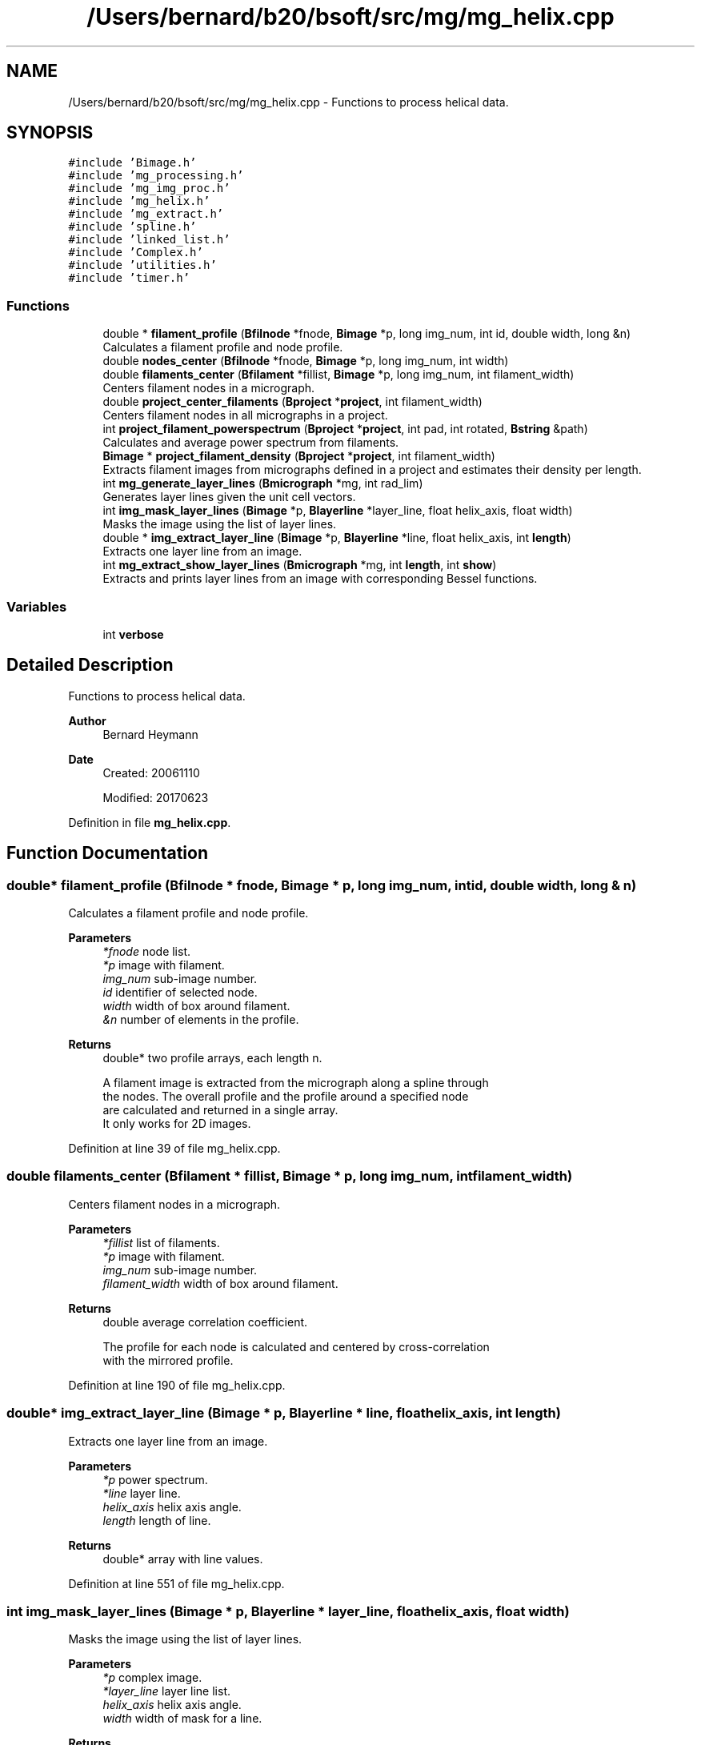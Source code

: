.TH "/Users/bernard/b20/bsoft/src/mg/mg_helix.cpp" 3 "Wed Sep 1 2021" "Version 2.1.0" "Bsoft" \" -*- nroff -*-
.ad l
.nh
.SH NAME
/Users/bernard/b20/bsoft/src/mg/mg_helix.cpp \- Functions to process helical data\&.  

.SH SYNOPSIS
.br
.PP
\fC#include 'Bimage\&.h'\fP
.br
\fC#include 'mg_processing\&.h'\fP
.br
\fC#include 'mg_img_proc\&.h'\fP
.br
\fC#include 'mg_helix\&.h'\fP
.br
\fC#include 'mg_extract\&.h'\fP
.br
\fC#include 'spline\&.h'\fP
.br
\fC#include 'linked_list\&.h'\fP
.br
\fC#include 'Complex\&.h'\fP
.br
\fC#include 'utilities\&.h'\fP
.br
\fC#include 'timer\&.h'\fP
.br

.SS "Functions"

.in +1c
.ti -1c
.RI "double * \fBfilament_profile\fP (\fBBfilnode\fP *fnode, \fBBimage\fP *p, long img_num, int id, double width, long &n)"
.br
.RI "Calculates a filament profile and node profile\&. "
.ti -1c
.RI "double \fBnodes_center\fP (\fBBfilnode\fP *fnode, \fBBimage\fP *p, long img_num, int width)"
.br
.ti -1c
.RI "double \fBfilaments_center\fP (\fBBfilament\fP *fillist, \fBBimage\fP *p, long img_num, int filament_width)"
.br
.RI "Centers filament nodes in a micrograph\&. "
.ti -1c
.RI "double \fBproject_center_filaments\fP (\fBBproject\fP *\fBproject\fP, int filament_width)"
.br
.RI "Centers filament nodes in all micrographs in a project\&. "
.ti -1c
.RI "int \fBproject_filament_powerspectrum\fP (\fBBproject\fP *\fBproject\fP, int pad, int rotated, \fBBstring\fP &path)"
.br
.RI "Calculates and average power spectrum from filaments\&. "
.ti -1c
.RI "\fBBimage\fP * \fBproject_filament_density\fP (\fBBproject\fP *\fBproject\fP, int filament_width)"
.br
.RI "Extracts filament images from micrographs defined in a project and estimates their density per length\&. "
.ti -1c
.RI "int \fBmg_generate_layer_lines\fP (\fBBmicrograph\fP *mg, int rad_lim)"
.br
.RI "Generates layer lines given the unit cell vectors\&. "
.ti -1c
.RI "int \fBimg_mask_layer_lines\fP (\fBBimage\fP *p, \fBBlayerline\fP *layer_line, float helix_axis, float width)"
.br
.RI "Masks the image using the list of layer lines\&. "
.ti -1c
.RI "double * \fBimg_extract_layer_line\fP (\fBBimage\fP *p, \fBBlayerline\fP *line, float helix_axis, int \fBlength\fP)"
.br
.RI "Extracts one layer line from an image\&. "
.ti -1c
.RI "int \fBmg_extract_show_layer_lines\fP (\fBBmicrograph\fP *mg, int \fBlength\fP, int \fBshow\fP)"
.br
.RI "Extracts and prints layer lines from an image with corresponding Bessel functions\&. "
.in -1c
.SS "Variables"

.in +1c
.ti -1c
.RI "int \fBverbose\fP"
.br
.in -1c
.SH "Detailed Description"
.PP 
Functions to process helical data\&. 


.PP
\fBAuthor\fP
.RS 4
Bernard Heymann 
.RE
.PP
\fBDate\fP
.RS 4
Created: 20061110 
.PP
Modified: 20170623 
.RE
.PP

.PP
Definition in file \fBmg_helix\&.cpp\fP\&.
.SH "Function Documentation"
.PP 
.SS "double* filament_profile (\fBBfilnode\fP * fnode, \fBBimage\fP * p, long img_num, int id, double width, long & n)"

.PP
Calculates a filament profile and node profile\&. 
.PP
\fBParameters\fP
.RS 4
\fI*fnode\fP node list\&. 
.br
\fI*p\fP image with filament\&. 
.br
\fIimg_num\fP sub-image number\&. 
.br
\fIid\fP identifier of selected node\&. 
.br
\fIwidth\fP width of box around filament\&. 
.br
\fI&n\fP number of elements in the profile\&. 
.RE
.PP
\fBReturns\fP
.RS 4
double* two profile arrays, each length n\&. 
.PP
.nf
A filament image is extracted from the micrograph along a spline through
the nodes. The overall profile and the profile around a specified node
are calculated and returned in a single array.
It only works for 2D images.

.fi
.PP
 
.RE
.PP

.PP
Definition at line 39 of file mg_helix\&.cpp\&.
.SS "double filaments_center (\fBBfilament\fP * fillist, \fBBimage\fP * p, long img_num, int filament_width)"

.PP
Centers filament nodes in a micrograph\&. 
.PP
\fBParameters\fP
.RS 4
\fI*fillist\fP list of filaments\&. 
.br
\fI*p\fP image with filament\&. 
.br
\fIimg_num\fP sub-image number\&. 
.br
\fIfilament_width\fP width of box around filament\&. 
.RE
.PP
\fBReturns\fP
.RS 4
double average correlation coefficient\&. 
.PP
.nf
The profile for each node is calculated and centered by cross-correlation
with the mirrored profile.

.fi
.PP
 
.RE
.PP

.PP
Definition at line 190 of file mg_helix\&.cpp\&.
.SS "double* img_extract_layer_line (\fBBimage\fP * p, \fBBlayerline\fP * line, float helix_axis, int length)"

.PP
Extracts one layer line from an image\&. 
.PP
\fBParameters\fP
.RS 4
\fI*p\fP power spectrum\&. 
.br
\fI*line\fP layer line\&. 
.br
\fIhelix_axis\fP helix axis angle\&. 
.br
\fIlength\fP length of line\&. 
.RE
.PP
\fBReturns\fP
.RS 4
double* array with line values\&. 
.RE
.PP

.PP
Definition at line 551 of file mg_helix\&.cpp\&.
.SS "int img_mask_layer_lines (\fBBimage\fP * p, \fBBlayerline\fP * layer_line, float helix_axis, float width)"

.PP
Masks the image using the list of layer lines\&. 
.PP
\fBParameters\fP
.RS 4
\fI*p\fP complex image\&. 
.br
\fI*layer_line\fP layer line list\&. 
.br
\fIhelix_axis\fP helix axis angle\&. 
.br
\fIwidth\fP width of mask for a line\&. 
.RE
.PP
\fBReturns\fP
.RS 4
int number of lines or error code\&. 
.RE
.PP

.PP
Definition at line 499 of file mg_helix\&.cpp\&.
.SS "int mg_extract_show_layer_lines (\fBBmicrograph\fP * mg, int length, int show)"

.PP
Extracts and prints layer lines from an image with corresponding Bessel functions\&. 
.PP
\fBParameters\fP
.RS 4
\fI*mg\fP micrograph\&. 
.br
\fIlength\fP length of line\&. 
.br
\fIshow\fP show: 1=extracted layer lines, 2=Bessel functions, 3=both 
.RE
.PP
\fBReturns\fP
.RS 4
int 0\&. 
.RE
.PP

.PP
Definition at line 580 of file mg_helix\&.cpp\&.
.SS "int mg_generate_layer_lines (\fBBmicrograph\fP * mg, int rad_lim)"

.PP
Generates layer lines given the unit cell vectors\&. 
.PP
\fBParameters\fP
.RS 4
\fI*mg\fP micrograph\&. 
.br
\fIrad_lim\fP layer line radial limit\&. 
.RE
.PP
\fBReturns\fP
.RS 4
int number of layer lines generated, <0 on error\&. 
.PP
.nf
The structure factor location is given by:
    x = uh + vk
where u and v are the unit cell vectors,
and h and k are the associated Miller indices.

.fi
.PP
 
.RE
.PP

.PP
Definition at line 456 of file mg_helix\&.cpp\&.
.SS "double nodes_center (\fBBfilnode\fP * fnode, \fBBimage\fP * p, long img_num, int width)"

.PP
Definition at line 102 of file mg_helix\&.cpp\&.
.SS "double project_center_filaments (\fBBproject\fP * project, int filament_width)"

.PP
Centers filament nodes in all micrographs in a project\&. 
.PP
\fBParameters\fP
.RS 4
\fI*project\fP project object\&. 
.br
\fIfilament_width\fP width of box around filament\&. 
.RE
.PP
\fBReturns\fP
.RS 4
double average correlation coefficient\&. 
.PP
.nf
The profile for each node is calculated and centered by cross-correlation
with the mirrored profile.

.fi
.PP
 
.RE
.PP

.PP
Definition at line 221 of file mg_helix\&.cpp\&.
.SS "\fBBimage\fP* project_filament_density (\fBBproject\fP * project, int filament_width)"

.PP
Extracts filament images from micrographs defined in a project and estimates their density per length\&. 
.PP
\fBParameters\fP
.RS 4
\fI*project\fP micrograph project\&. 
.br
\fIfilament_width\fP extracted filament width\&. 
.RE
.PP
\fBReturns\fP
.RS 4
Bimage* image with all densities\&. 
.RE
.PP

.PP
Definition at line 375 of file mg_helix\&.cpp\&.
.SS "int project_filament_powerspectrum (\fBBproject\fP * project, int pad, int rotated, \fBBstring\fP & path)"

.PP
Calculates and average power spectrum from filaments\&. 
.PP
\fBParameters\fP
.RS 4
\fI*project\fP project parameter structure\&. 
.br
\fIpad\fP additional padding before transformation\&. 
.br
\fIrotated\fP flag to indicate if particles are already rotated\&. 
.br
\fI&path\fP path to write power spectra\&. 
.RE
.PP
\fBReturns\fP
.RS 4
int 0\&. 
.PP
.nf
Particles derived from picked filaments are extracted and transformed
to orient the helical axis along the x-axis. These images are then
Fourier transformed and their power spectra averaged.
One average per micrograph is calculated.
Requirements: The filaments must be picked and converted to particle locations.

.fi
.PP
 
.RE
.PP

.PP
Definition at line 278 of file mg_helix\&.cpp\&.
.SH "Variable Documentation"
.PP 
.SS "int verbose\fC [extern]\fP"

.SH "Author"
.PP 
Generated automatically by Doxygen for Bsoft from the source code\&.
